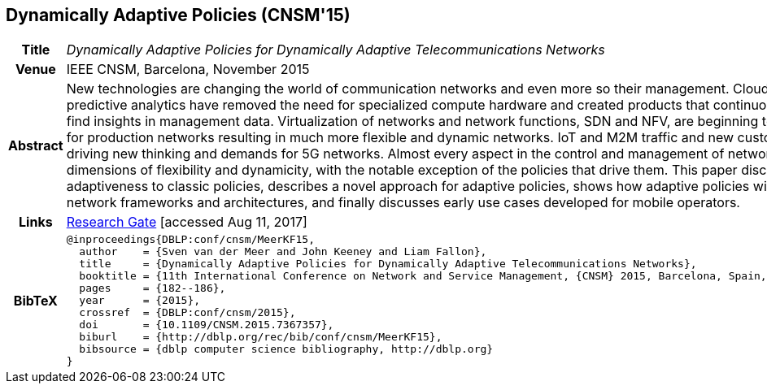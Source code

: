 //
// ============LICENSE_START=======================================================
//  Copyright (C) 2016-2018 Ericsson. All rights reserved.
// ================================================================================
// This file is licensed under the CREATIVE COMMONS ATTRIBUTION 4.0 INTERNATIONAL LICENSE
// Full license text at https://creativecommons.org/licenses/by/4.0/legalcode
// 
// SPDX-License-Identifier: CC-BY-4.0
// ============LICENSE_END=========================================================
//
// @author Sven van der Meer (sven.van.der.meer@ericsson.com)
//

== Dynamically Adaptive Policies (CNSM'15)

[width="100%",cols="15%,90%"]
|===

h| Title
e| Dynamically Adaptive Policies for Dynamically Adaptive Telecommunications Networks

h| Venue
| IEEE CNSM, Barcelona, November 2015

h| Abstract
| New technologies are changing the world of communication networks and even more so their management. Cloud computing and predictive analytics have removed the need for specialized compute hardware and created products that continuously search for and find insights in management data. Virtualization of networks and network functions, SDN and NFV, are beginning to be mature enough for production networks resulting in much more flexible and dynamic networks. IoT and M2M traffic and new customer demands are driving new thinking and demands for 5G networks. Almost every aspect in the control and management of networks has seen new dimensions of flexibility and dynamicity, with the notable exception of the policies that drive them. This paper discusses the need to add adaptiveness to classic policies, describes a novel approach for adaptive policies, shows how adaptive policies will form part of future network frameworks and architectures, and finally discusses early use cases developed for mobile operators.

h| Links
| link:https://www.researchgate.net/publication/282576518_Dynamically_Adaptive_Policies_for_Dynamically_Adaptive_Telecommunications_Networks[Research Gate] [accessed Aug 11, 2017]

h| BibTeX
a|
[source,bibtex]
----
@inproceedings{DBLP:conf/cnsm/MeerKF15,
  author    = {Sven van der Meer and John Keeney and Liam Fallon},
  title     = {Dynamically Adaptive Policies for Dynamically Adaptive Telecommunications Networks},
  booktitle = {11th International Conference on Network and Service Management, {CNSM} 2015, Barcelona, Spain, November 9-13, 2015},
  pages     = {182--186},
  year      = {2015},
  crossref  = {DBLP:conf/cnsm/2015},
  doi       = {10.1109/CNSM.2015.7367357},
  biburl    = {http://dblp.org/rec/bib/conf/cnsm/MeerKF15},
  bibsource = {dblp computer science bibliography, http://dblp.org}
}
----

|===

